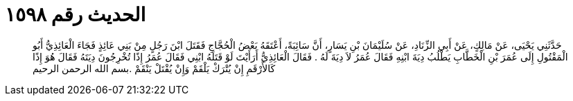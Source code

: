 
= الحديث رقم ١٥٩٨

[quote.hadith]
حَدَّثَنِي يَحْيَى، عَنْ مَالِكٍ، عَنْ أَبِي الزِّنَادِ، عَنْ سُلَيْمَانَ بْنِ يَسَارٍ، أَنَّ سَائِبَةً، أَعْتَقَهُ بَعْضُ الْحُجَّاجِ فَقَتَلَ ابْنَ رَجُلٍ مِنْ بَنِي عَائِذٍ فَجَاءَ الْعَائِذِيُّ أَبُو الْمَقْتُولِ إِلَى عُمَرَ بْنِ الْخَطَّابِ يَطْلُبُ دِيَةَ ابْنِهِ فَقَالَ عُمَرُ لاَ دِيَةَ لَهُ ‏.‏ فَقَالَ الْعَائِذِيُّ أَرَأَيْتَ لَوْ قَتَلَهُ ابْنِي فَقَالَ عُمَرُ إِذًا تُخْرِجُونَ دِيَتَهُ فَقَالَ هُوَ إِذًا كَالأَرْقَمِ إِنْ يُتْرَكْ يَلْقَمْ وَإِنْ يُقْتَلْ يَنْقَمْ ‏.‏بسم الله الرحمن الرحيم